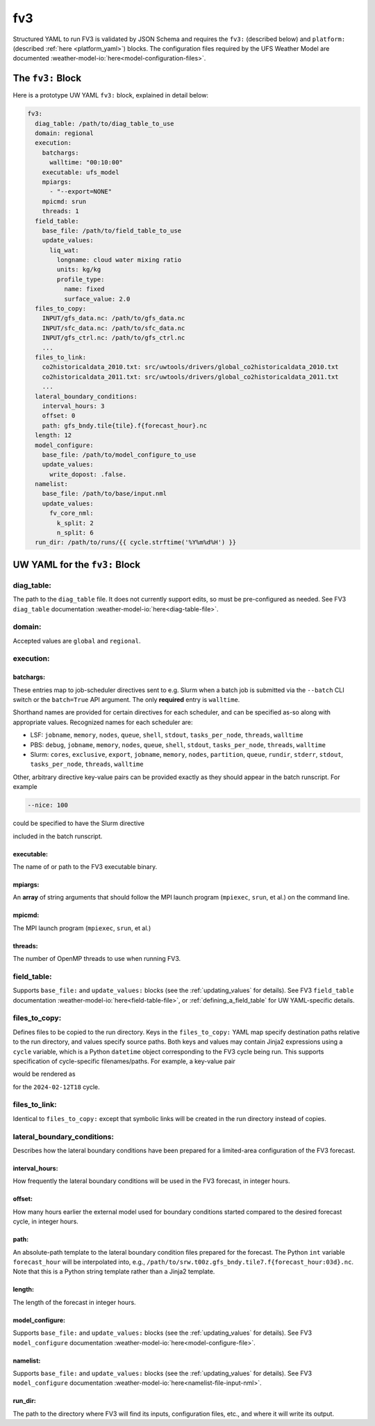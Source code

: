 .. _fv3_yaml:

fv3
===

Structured YAML to run FV3 is validated by JSON Schema and requires the ``fv3:`` (described below) and ``platform:`` (described :ref:`here <platform_yaml>`) blocks. The configuration files required by the UFS Weather Model are documented :weather-model-io:`here<model-configuration-files>`.

The ``fv3:`` Block
------------------

Here is a prototype UW YAML ``fv3:`` block, explained in detail below:

.. code-block:: yaml

   fv3:
     diag_table: /path/to/diag_table_to_use
     domain: regional
     execution:
       batchargs:
         walltime: "00:10:00"
       executable: ufs_model
       mpiargs:
         - "--export=NONE"
       mpicmd: srun
       threads: 1
     field_table:
       base_file: /path/to/field_table_to_use
       update_values:
         liq_wat:
           longname: cloud water mixing ratio
           units: kg/kg
           profile_type:
             name: fixed
             surface_value: 2.0
     files_to_copy:
       INPUT/gfs_data.nc: /path/to/gfs_data.nc
       INPUT/sfc_data.nc: /path/to/sfc_data.nc
       INPUT/gfs_ctrl.nc: /path/to/gfs_ctrl.nc
       ...
     files_to_link:
       co2historicaldata_2010.txt: src/uwtools/drivers/global_co2historicaldata_2010.txt
       co2historicaldata_2011.txt: src/uwtools/drivers/global_co2historicaldata_2011.txt
       ...
     lateral_boundary_conditions:
       interval_hours: 3
       offset: 0
       path: gfs_bndy.tile{tile}.f{forecast_hour}.nc
     length: 12
     model_configure:
       base_file: /path/to/model_configure_to_use
       update_values:
         write_dopost: .false.
     namelist:
       base_file: /path/to/base/input.nml
       update_values:
         fv_core_nml:
           k_split: 2
           n_split: 6
     run_dir: /path/to/runs/{{ cycle.strftime('%Y%m%d%H') }}

UW YAML for the ``fv3:`` Block
------------------------------

diag_table:
^^^^^^^^^^^

The path to the ``diag_table`` file. It does not currently support edits, so must be pre-configured as needed. See FV3 ``diag_table`` documentation :weather-model-io:`here<diag-table-file>`.

domain:
^^^^^^^

Accepted values are ``global`` and ``regional``.

execution:
^^^^^^^^^^

batchargs:
""""""""""

These entries map to job-scheduler directives sent to e.g. Slurm when a batch job is submitted via the ``--batch`` CLI switch or the ``batch=True`` API argument. The only **required** entry is ``walltime``.

Shorthand names are provided for certain directives for each scheduler, and can be specified as-so along with appropriate values. Recognized names for each scheduler are:

* LSF: ``jobname``, ``memory``, ``nodes``, ``queue``, ``shell``, ``stdout``, ``tasks_per_node``, ``threads``, ``walltime``
* PBS: ``debug``, ``jobname``, ``memory``, ``nodes``, ``queue``, ``shell``, ``stdout``, ``tasks_per_node``, ``threads``, ``walltime``
* Slurm: ``cores``, ``exclusive``, ``export``, ``jobname``, ``memory``, ``nodes``, ``partition``, ``queue``, ``rundir``, ``stderr``, ``stdout``, ``tasks_per_node``, ``threads``, ``walltime``

Other, arbitrary directive key-value pairs can be provided exactly as they should appear in the batch runscript. For example

.. code-block:: yaml

   --nice: 100

could be specified to have the Slurm directive

.. code-block: text

   #SBATCH --nice=100

included in the batch runscript.

executable:
"""""""""""

The name of or path to the FV3 executable binary.

mpiargs:
""""""""

An **array** of string arguments that should follow the MPI launch program (``mpiexec``, ``srun``, et al.) on the command line.

mpicmd:
"""""""

The MPI launch program (``mpiexec``, ``srun``, et al.)

threads:
""""""""

The number of OpenMP threads to use when running FV3.

field_table:
^^^^^^^^^^^^

Supports ``base_file:`` and ``update_values:`` blocks (see the :ref:`updating_values` for details). See FV3 ``field_table`` documentation :weather-model-io:`here<field-table-file>`, or :ref:`defining_a_field_table` for UW YAML-specific details.

files_to_copy:
^^^^^^^^^^^^^^

Defines files to be copied to the run directory. Keys in the ``files_to_copy:`` YAML map specify destination paths relative to the run directory, and values specify source paths. Both keys and values may contain Jinja2 expressions using a ``cycle`` variable, which is a Python ``datetime`` object corresponding to the FV3 cycle being run. This supports specification of cycle-specific filenames/paths. For example, a key-value pair

.. code-block: yaml

   gfs.t{{ cycle.strftime('%H') }}z.atmanl.nc: /some/path/{{ cycle.strftime('%Y%m%d')}}/{{ cycle.strftime('%H') }}/gfs.t{{ cycle.strftime('%H') }}z.atmanl.nc

would be rendered as

.. code-block: yaml

   gfs.t18z.atmanl.nc: /some/path/20240212/18/gfs.t18z.atmanl.nc

for the ``2024-02-12T18`` cycle.

files_to_link:
^^^^^^^^^^^^^^

Identical to ``files_to_copy:`` except that symbolic links will be created in the run directory instead of copies.


lateral_boundary_conditions:
^^^^^^^^^^^^^^^^^^^^^^^^^^^^

Describes how the lateral boundary conditions have been prepared for a limited-area configuration of the FV3 forecast.

interval_hours:
"""""""""""""""

How frequently the lateral boundary conditions will be used in the FV3 forecast, in integer hours.

offset:
"""""""

How many hours earlier the external model used for boundary conditions started compared to the desired forecast cycle, in integer hours.

path:
"""""

An absolute-path template to the lateral boundary condition files prepared for the forecast. The Python ``int`` variable ``forecast_hour`` will be interpolated into, e.g., ``/path/to/srw.t00z.gfs_bndy.tile7.f{forecast_hour:03d}.nc``. Note that this is a Python string template rather than a Jinja2 template.

length:
"""""""

The length of the forecast in integer hours.

model_configure:
""""""""""""""""

Supports ``base_file:`` and ``update_values:`` blocks (see the :ref:`updating_values` for details). See FV3 ``model_configure`` documentation :weather-model-io:`here<model-configure-file>`.

namelist:
"""""""""

Supports ``base_file:`` and ``update_values:`` blocks (see the :ref:`updating_values` for details). See FV3 ``model_configure`` documentation :weather-model-io:`here<namelist-file-input-nml>`.

run_dir:
""""""""

The path to the directory where FV3 will find its inputs, configuration files, etc., and where it will write its output.
